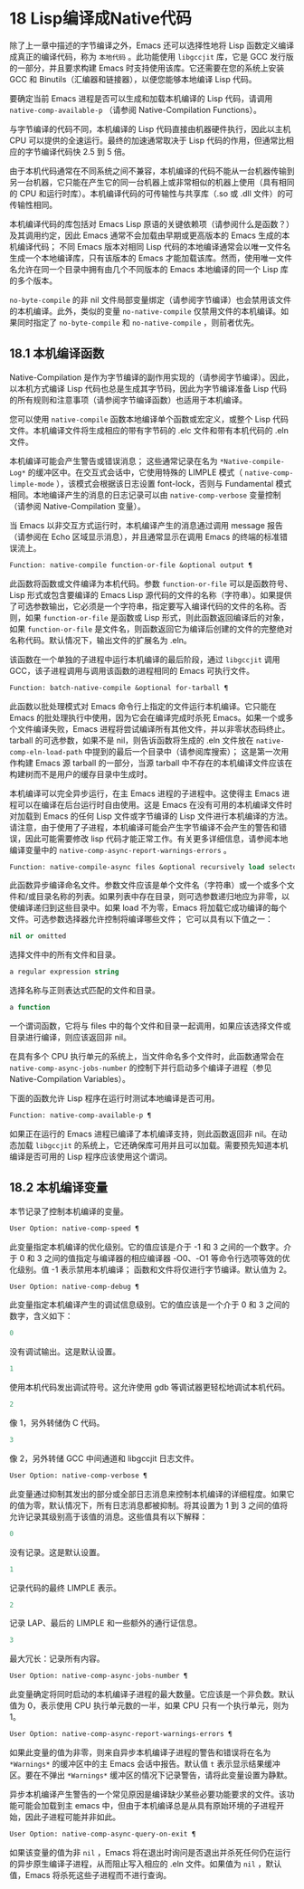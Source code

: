 * 18 Lisp编译成Native代码
除了上一章中描述的字节编译之外，Emacs 还可以选择性地将 Lisp 函数定义编译成真正的编译代码，称为 ~本地代码~ 。此功能使用 ~libgccjit~ 库，它是 GCC 发行版的一部分，并且要求构建 Emacs 时支持使用该库。它还需要在您的系统上安装 GCC 和 Binutils（汇编器和链接器），以便您能够本地编译 Lisp 代码。

要确定当前 Emacs 进程是否可以生成和加载本机编译的 Lisp 代码，请调用 ~native-comp-available-p~ （请参阅 Native-Compilation Functions）。

与字节编译的代码不同，本机编译的 Lisp 代码直接由机器硬件执行，因此以主机 CPU 可以提供的全速运行。最终的加速通常取决于 Lisp 代码的作用，但通常比相应的字节编译代码快 2.5 到 5 倍。

由于本机代码通常在不同系统之间不兼容，本机编译的代码不能从一台机器传输到另一台机器，它只能在产生它的同一台机器上或非常相似的机器上使用（具有相同的 CPU 和运行时库）。本机编译代码的可传输性与共享库（.so 或 .dll 文件）的可传输性相同。

本机编译代码的库包括对 Emacs Lisp 原语的关键依赖项（请参阅什么是函数？）及其调用约定，因此 Emacs 通常不会加载由早期或更高版本的 Emacs 生成的本机编译代码；  不同 Emacs 版本对相同 Lisp 代码的本地编译通常会以唯一文件名生成一个本地编译库，只有该版本的 Emacs 才能加载该库。然而，使用唯一文件名允许在同一个目录中拥有由几个不同版本的 Emacs 本地编译的同一个 Lisp 库的多个版本。

~no-byte-compile~ 的非 nil 文件局部变量绑定（请参阅字节编译）也会禁用该文件的本机编译。此外，类似的变量 ~no-native-compile~ 仅禁用文件的本机编译。如果同时指定了 ~no-byte-compile~ 和 ~no-native-compile~ ，则前者优先。

** 18.1 本机编译函数
Native-Compilation 是作为字节编译的副作用实现的（请参阅字节编译）。因此，以本机方式编译 Lisp 代码也总是生成其字节码，因此为字节编译准备 Lisp 代码的所有规则和注意事项（请参阅字节编译函数）也适用于本机编译。

您可以使用 ~native-compile~ 函数本地编译单个函数或宏定义，或整个 Lisp 代码文件。本机编译文件将生成相应的带有字节码的 .elc 文件和带有本机代码的 .eln 文件。

本机编译可能会产生警告或错误消息；  这些通常记录在名为 ~*Native-compile-Log*~ 的缓冲区中。在交互式会话中，它使用特殊的 LIMPLE 模式（ ~native-comp-limple-mode~ ），该模式会根据该日志设置 font-lock，否则与 Fundamental 模式相同。本地编译产生的消息的日志记录可以由 ~native-comp-verbose~ 变量控制（请参阅 Native-Compilation 变量）。

当 Emacs 以非交互方式运行时，本机编译产生的消息通过调用 message 报告（请参阅在 Echo 区域显示消息），并且通常显示在调用 Emacs 的终端的标准错误流上。

#+begin_src emacs-lisp
  Function: native-compile function-or-file &optional output ¶
#+end_src

     此函数将函数或文件编译为本机代码。参数 ~function-or-file~ 可以是函数符号、Lisp 形式或包含要编译的 Emacs Lisp 源代码的文件的名称（字符串）。如果提供了可选参数输出，它必须是一个字符串，指定要写入编译代码的文件的名称。否则，如果 ~function-or-file~ 是函数或 Lisp 形式，则此函数返回编译后的对象，如果 ~function-or-file~ 是文件名，则函数返回它为编译后创建的文件的完整绝对名称代码。默认情况下，输出文件的扩展名为 .eln。

     该函数在一个单独的子进程中运行本机编译的最后阶段，通过 ~libgccjit~ 调用 GCC，该子进程调用与调用该函数的进程相同的 Emacs 可执行文件。

#+begin_src emacs-lisp
  Function: batch-native-compile &optional for-tarball ¶
#+end_src
     此函数以批处理模式对 Emacs 命令行上指定的文件运行本机编译。它只能在 Emacs 的批处理执行中使用，因为它会在编译完成时杀死 Emacs。如果一个或多个文件编译失败，Emacs 进程将尝试编译所有其他文件，并以非零状态码终止。tarball 的可选参数，如果不是 nil，则告诉函数将生成的 .eln 文件放在 ~native-comp-eln-load-path~ 中提到的最后一个目录中（请参阅库搜索）；  这是第一次用作构建 Emacs 源 tarball 的一部分，当源 tarball 中不存在的本机编译文件应该在构建树而不是用户的缓存目录中生成时。

本机编译可以完全异步运行，在主 Emacs 进程的子进程中。这使得主 Emacs 进程可以在编译在后台运行时自由使用。这是 Emacs 在没有可用的本机编译文件时对加载到 Emacs 的任何 Lisp 文件或字节编译的 Lisp 文件进行本机编译的方法。请注意，由于使用了子进程，本机编译可能会产生字节编译不会产生的警告和错误，因此可能需要修改 lisp 代码才能正常工作。有关更多详细信息，请参阅本地编译变量中的 ~native-comp-async-report-warnings-errors~ 。

#+begin_src emacs-lisp
  Function: native-compile-async files &optional recursively load selector ¶
#+end_src

     此函数异步编译命名文件。参数文件应该是单个文件名（字符串）或一个或多个文件和/或目录名称的列表。如果列表中存在目录，则可选参数递归地应为非零，以使编译递归到这些目录中。如果 load 不为零，Emacs 将加载它成功编译的每个文件。可选参数选择器允许控制将编译哪些文件；  它可以具有以下值之一：

#+begin_src emacs-lisp
  nil or omitted
#+end_src
	 选择文件中的所有文件和目录。

#+begin_src emacs-lisp
  a regular expression string
#+end_src
	 选择名称与正则表达式匹配的文件和目录。

#+begin_src emacs-lisp
  a function
#+end_src
	 一个谓词函数，它将与 files 中的每个文件和目录一起调用，如果应该选择文件或目录进行编译，则应该返回非 nil。

     在具有多个 CPU 执行单元的系统上，当文件命名多个文件时，此函数通常会在 ~native-comp-async-jobs-number~ 的控制下并行启动多个编译子进程（参见 Native-Compilation Variables）。

下面的函数允许 Lisp 程序在运行时测试本地编译是否可用。

#+begin_src emacs-lisp
  Function: native-comp-available-p ¶
#+end_src

     如果正在运行的 Emacs 进程已编译了本机编译支持，则此函数返回非 nil。在动态加载 ~libgccjit~ 的系统上，它还确保库可用并且可以加载。需要预先知道本机编译是否可用的 Lisp 程序应该使用这个谓词。

** 18.2 本机编译变量
本节记录了控制本机编译的变量。

#+begin_src emacs-lisp
  User Option: native-comp-speed ¶
#+end_src

此变量指定本机编译的优化级别。它的值应该是介于 -1 和 3 之间的一个数字。介于 0 和 3 之间的值指定与编译器的相应编译器 -O0、-O1 等命令行选项等效的优化级别。值 -1 表示禁用本机编译；  函数和文件将仅进行字节编译。默认值为 2。

#+begin_src emacs-lisp
  User Option: native-comp-debug ¶
#+end_src
    此变量指定本机编译产生的调试信息级别。它的值应该是一个介于 0 和 3 之间的数字，含义如下：

#+begin_src emacs-lisp
  0
#+end_src
	 没有调试输出。这是默认设置。

#+begin_src emacs-lisp
  1
#+end_src
	 使用本机代码发出调试符号。这允许使用 gdb 等调试器更轻松地调试本机代码。

#+begin_src emacs-lisp
  2
#+end_src
	 像 1，另外转储伪 C 代码。

#+begin_src emacs-lisp
  3
#+end_src
	 像 2，另外转储 GCC 中间通道和 libgccjit 日志文件。

#+begin_src emacs-lisp
  User Option: native-comp-verbose ¶
#+end_src
    此变量通过抑制其发出的部分或全部日志消息来控制本机编译的详细程度。如果它的值为零，默认情况下，所有日志消息都被抑制。将其设置为 1 到 3 之间的值将允许记录其级别高于该值的消息。这些值具有以下解释：

#+begin_src emacs-lisp
  0
#+end_src
	 没有记录。这是默认设置。

#+begin_src emacs-lisp
  1
#+end_src
	 记录代码的最终 LIMPLE 表示。

#+begin_src emacs-lisp
  2
#+end_src
	 记录 LAP、最后的 LIMPLE 和一些额外的通行证信息。

#+begin_src emacs-lisp
  3
#+end_src
	 最大冗长：记录所有内容。

#+begin_src emacs-lisp
  User Option: native-comp-async-jobs-number ¶
#+end_src
    此变量确定将同时启动的本机编译子进程的最大数量。它应该是一个非负数。默认值为 0，表示使用 CPU 执行单元数的一半，如果 CPU 只有一个执行单元，则为 1。

#+begin_src emacs-lisp
  User Option: native-comp-async-report-warnings-errors ¶
#+end_src
    如果此变量的值为非零，则来自异步本机编译子进程的警告和错误将在名为 ~*Warnings*~ 的缓冲区中的主 Emacs 会话中报告。默认值 ~t~ 表示显示结果缓冲区。要在不弹出 ~*Warnings*~ 缓冲区的情况下记录警告，请将此变量设置为静默。

    异步本机编译产生警告的一个常见原因是编译缺少某些必要功能要求的文件。该功能可能会加载到主 emacs 中，但由于本机编译总是从具有原始环境的子进程开始，因此子进程可能并非如此。

#+begin_src emacs-lisp
  User Option: native-comp-async-query-on-exit ¶
#+end_src
    如果该变量的值为非 ~nil~ ，Emacs 将在退出时询问是否退出并杀死任何仍在运行的异步原生编译子进程，从而阻止写入相应的 .eln 文件。如果值为 ~nil~ ，默认值，Emacs 将杀死这些子进程而不进行查询。

